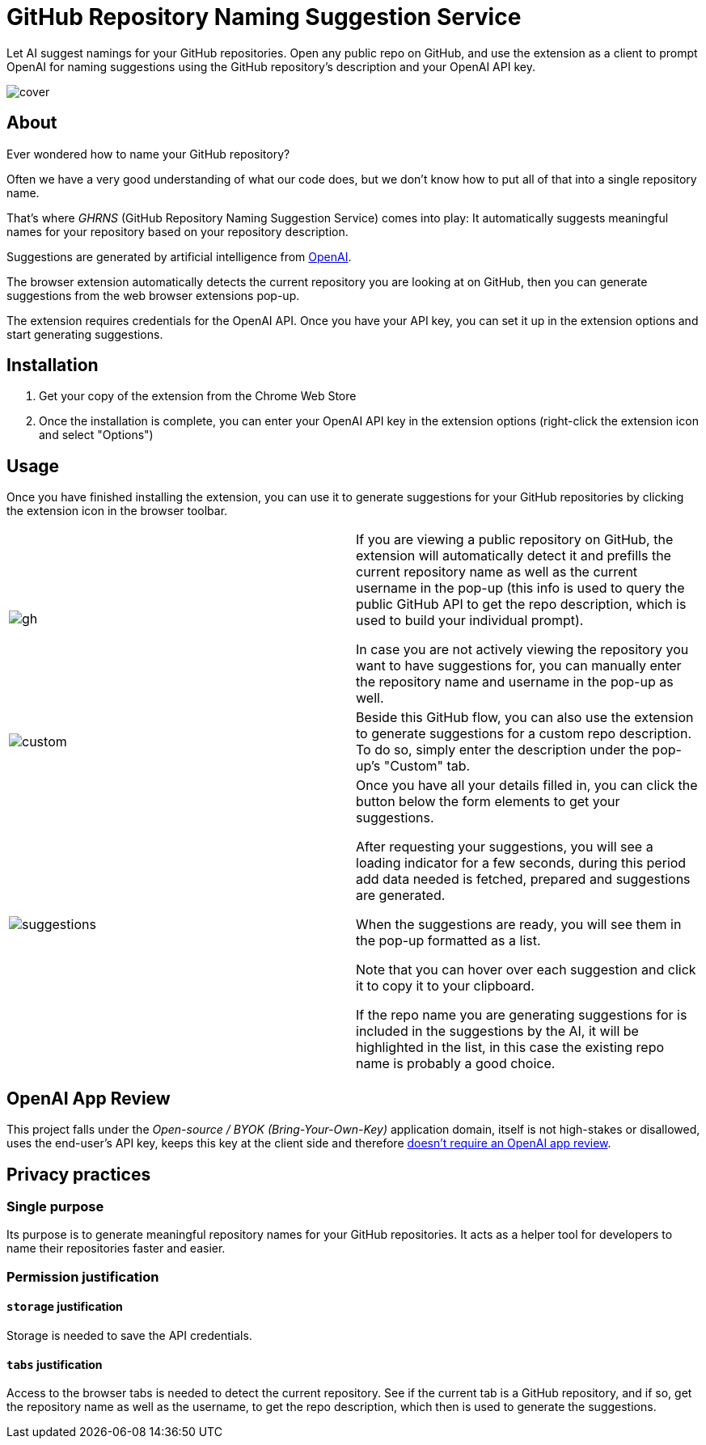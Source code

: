 = GitHub Repository Naming Suggestion Service

Let AI suggest namings for your GitHub repositories. Open any public repo on GitHub, and use the extension as a client to prompt OpenAI for naming suggestions using the GitHub repository's description and your OpenAI API key.

image:src/assets/cover.png[]


== About

Ever wondered how to name your GitHub repository?

Often we have a very good understanding of what our code does, but we don't know how to put all of that into a single repository name.

That's where _GHRNS_ (GitHub Repository Naming Suggestion Service) comes into play: It automatically suggests meaningful names for your repository based on your repository description.

Suggestions are generated by artificial intelligence from https://openai.com/[OpenAI].

The browser extension automatically detects the current repository you are looking at on GitHub, then you can generate suggestions from the web browser extensions pop-up.

The extension requires credentials for the OpenAI API. Once you have your API key, you can set it up in the extension options and start generating suggestions.


== Installation
. Get your copy of the extension from the Chrome Web Store
. Once the installation is complete, you can enter your OpenAI API key in the extension options (right-click the extension icon and select "Options")


== Usage
Once you have finished installing the extension, you can use it to generate suggestions for your GitHub repositories by clicking the extension icon in the browser toolbar.

[cols="2"]
|===
| image:screenshots/gh.png[]
a|
If you are viewing a public repository on GitHub, the extension will automatically detect it and prefills the current repository name as well as the current username in the pop-up (this info is used to query the public GitHub API to get the repo description, which is used to build your individual prompt).

In case you are not actively viewing the repository you want to have suggestions for, you can manually enter the repository name and username in the pop-up as well.

| image:screenshots/custom.png[]
a|
Beside this GitHub flow, you can also use the extension to generate suggestions for a custom repo description. To do so, simply enter the description under the pop-up's "Custom" tab.

| image:screenshots/suggestions.png[]
a|
Once you have all your details filled in, you can click the button below the form elements to get your suggestions.

After requesting your suggestions, you will see a loading indicator for a few seconds, during this period add data needed is fetched, prepared and suggestions are generated.

When the suggestions are ready, you will see them in the pop-up formatted as a list.

Note that you can hover over each suggestion and click it to copy it to your clipboard.

If the repo name you are generating suggestions for is included in the suggestions by the AI, it will be highlighted in the list, in this case the existing repo name is probably a good choice.
|===


== OpenAI App Review
This project falls under the _Open-source / BYOK (Bring-Your-Own-Key)_ application domain, itself is not high-stakes or disallowed, uses the end-user's API key, keeps this key at the client side and therefore https://web.archive.org/web/20220630053421/https://beta.openai.com/docs/usage-guidelines/app-review[doesn't require an OpenAI app review].


== Privacy practices

=== Single purpose
Its purpose is to generate meaningful repository names for your GitHub repositories. It acts as a helper tool for developers to name their repositories faster and easier.

=== Permission justification

==== `storage` justification
Storage is needed to save the API credentials.

==== `tabs` justification
Access to the browser tabs is needed to detect the current repository. See if the current tab is a GitHub repository, and if so, get the repository name as well as the username, to get the repo description, which then is used to generate the suggestions.

// ==== `activeTab` justification


// ==== Host permission justification
